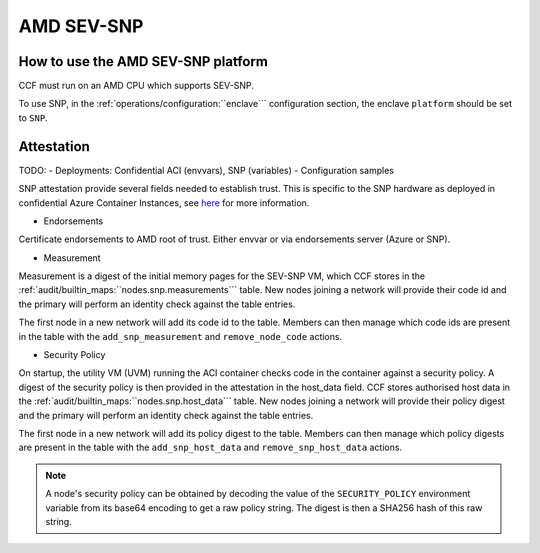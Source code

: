 AMD SEV-SNP
===========

How to use the AMD SEV-SNP platform
-----------------------------------
CCF must run on an AMD CPU which supports SEV-SNP.

To use SNP, in the :ref:`operations/configuration:``enclave``` configuration section, the enclave ``platform`` should be set to ``SNP``.

Attestation
-----------

TODO:
- Deployments: Confidential ACI (envvars), SNP (variables)
- Configuration samples


SNP attestation provide several fields needed to establish trust. This is specific to the SNP hardware as deployed in confidential Azure Container Instances, see `here <https://learn.microsoft.com/en-us/azure/confidential-computing/confidential-containers>`_ for more information.

- Endorsements

Certificate endorsements to AMD root of trust. Either envvar or via endorsements server (Azure or SNP).

- Measurement

Measurement is a digest of the initial memory pages for the SEV-SNP VM, which CCF stores in the :ref:`audit/builtin_maps:``nodes.snp.measurements``` table. New nodes joining a network will provide their code id and the primary will perform an identity check against the table entries.

The first node in a new network will add its code id to the table. Members can then manage which code ids are present in the table with the ``add_snp_measurement`` and ``remove_node_code`` actions.

- Security Policy

On startup, the utility VM (UVM) running the ACI container checks code in the container against a security policy. A digest of the security policy is then provided in the attestation in the host_data field. CCF stores authorised host data in the :ref:`audit/builtin_maps:``nodes.snp.host_data``` table. New nodes joining a network will provide their policy digest and the primary will perform an identity check against the table entries.

The first node in a new network will add its policy digest to the table. Members can then manage which policy digests are present in the table with the ``add_snp_host_data`` and ``remove_snp_host_data`` actions.

.. note:: A node's security policy can be obtained by decoding the value of the ``SECURITY_POLICY`` environment variable from its base64 encoding to get a raw policy string. The digest is then a SHA256 hash of this raw string.
